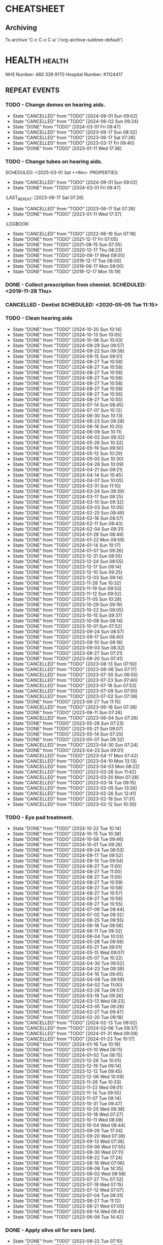 #+SEQ_TODO: TODO(t) APPOINTMENT(a) BIRTHDAY(b) EVENT(e) PENDING(p) REMINDER(r) | DONE(d) CANCELLED(c)
#+TAGS: health dentist chemist home ropewalk birthday personal opticians on_line chore
#+STARTUP: overview

* CHEATSHEET
** Archiving
To archive 'C-c C-x C-a' ('org-archive-subtree-default')


* HEALTH                                                        :health: 
:DETAILS: 
  NHS Number: 460 339 9170 
  Hospital Number: K1124417 
:END: 
** REPEAT EVENTS 
*** TODO - Change domes on hearing aids. 
SCHEDULED: <2024-12-01 Sun ++3m>
:PROPERTIES: 
:LAST_REPEAT: [2024-09-01 Sun 09:02]
:END: 
- State "CANCELLED"  from "TODO"       [2024-09-01 Sun 09:02]
- State "CANCELLED"  from "TODO"       [2024-06-02 Sun 09:24]
- State "DONE"       from "TODO"       [2024-03-01 Fri 09:47]
- State "CANCELLED"  from "TODO"       [2023-09-17 Sun 08:32]
- State "CANCELLED"  from "TODO"       [2023-06-17 Sat 07:26] 
- State "CANCELLED"  from "TODO"       [2023-03-17 Fri 08:40] 
- State "DONE"       from "TODO"       [2023-01-11 Wed 17:36] 
:LOGBOOK: 
- State "CANCELLED"  from "TODO"       [2022-06-19 Sun 07:17] 
- State "DONE"       from "TODO"       [2022-03-17 Thu 07:42] 
- State "DONE"       from "TODO"       [2021-12-17 Fri 07:05] 
- State "DONE"       from "TODO"       [2021-09-18 Sat 06:53] 
- State "DONE"       from "TODO"       [2021-08-15 Sun 07:35] 
- State "DONE"       from "TODO"       [2021-03-17 Wed 08:20] 
- State "DONE"       from "TODO"       [2020-12-17 Thu 08:23] 
- State "DONE"       from "TODO"       [2020-09-17 Thu 12:53] 
- State "DONE"       from "TODO"       [2020-06-17 Wed 09:00] 
- State "DONE"       from "TODO"       [2020-03-17 Tue 08:53] 
- State "DONE"       from "TODO"       [2019-12-17 Tue 08:00] 
- State "DONE"       from "TODO"       [2019-09-18 Wed 09:54] 
- State "DONE"       from "TODO"       [2019-06-17 Mon 09:00] 
- State "DONE"       from "TODO"       [2019-03-17 Sun 08:07] 
- State "DONE"       from "TODO"       [2018-12-17 Mon 15:18] 
:END: 
*** TODO - Change tubes on hearing aids. 
SCHEDULED: <2025-03-01 Sat ++6m> :PROPERTIES:
:PROPERTIES:
:LAST_REPEAT: [2024-09-01 Sun 09:02]
:END:
- State "CANCELLED"  from "TODO"       [2024-09-01 Sun 09:02]
- State "DONE"       from "TODO"       [2024-03-01 Fri 09:47]
:LAST_REPEAT: [2023-06-17 Sat 07:26] 
:END: 
- State "CANCELLED"  from "TODO"       [2023-06-17 Sat 07:26] 
- State "DONE"       from "TODO"       [2023-01-11 Wed 17:37] 
:LOGBOOK: 
- State "CANCELLED"  from "TODO"       [2022-06-19 Sun 07:18] 
- State "DONE"       from "TODO"       [2021-12-17 Fri 07:05] 
- State "DONE"       from "TODO"       [2021-08-15 Sun 07:35] 
- State "DONE"       from "TODO"       [2020-12-17 Thu 08:23] 
- State "DONE"       from "TODO"       [2020-06-17 Wed 09:00] 
- State "DONE"       from "TODO"       [2019-12-17 Tue 08:00] 
- State "DONE"       from "TODO"       [2019-06-17 Mon 09:00] 
- State "DONE"       from "TODO"       [2018-12-17 Mon 15:19] 
:END: 
*** DONE - Collect prescription from chemist. SCHEDULED: <2019-11-28 Thu> 
*** CANCELLED - Dentist SCHEDULED: <2020-05-05 Tue 11:15> 
*** TODO - Clean hearing aids 
SCHEDULED: <2024-10-27 Sun +1w>
:PROPERTIES: 
:LAST_REPEAT: [2024-10-20 Sun 10:14]
:END: 
- State "DONE"       from "TODO"       [2024-10-20 Sun 10:14]
- State "DONE"       from "TODO"       [2024-10-13 Sun 10:05]
- State "DONE"       from "TODO"       [2024-10-06 Sun 10:03]
- State "DONE"       from "TODO"       [2024-09-29 Sun 09:57]
- State "DONE"       from "TODO"       [2024-09-22 Sun 09:38]
- State "DONE"       from "TODO"       [2024-09-15 Sun 09:51]
- State "DONE"       from "TODO"       [2024-08-27 Tue 10:58]
- State "DONE"       from "TODO"       [2024-08-27 Tue 10:58]
- State "DONE"       from "TODO"       [2024-08-27 Tue 10:58]
- State "DONE"       from "TODO"       [2024-08-27 Tue 10:58]
- State "DONE"       from "TODO"       [2024-08-27 Tue 10:58]
- State "DONE"       from "TODO"       [2024-08-27 Tue 10:58]
- State "DONE"       from "TODO"       [2024-08-27 Tue 10:56]
- State "DONE"       from "TODO"       [2024-08-27 Tue 10:55]
- State "DONE"       from "TODO"       [2024-07-14 Sun 08:45]
- State "DONE"       from "TODO"       [2024-07-07 Sun 10:12]
- State "DONE"       from "TODO"       [2024-06-30 Sun 10:13]
- State "DONE"       from "TODO"       [2024-06-23 Sun 09:28]
- State "DONE"       from "TODO"       [2024-06-16 Sun 10:20]
- State "DONE"       from "TODO"       [2024-06-09 Sun 10:11]
- State "DONE"       from "TODO"       [2024-06-02 Sun 09:32]
- State "DONE"       from "TODO"       [2024-05-26 Sun 10:32]
- State "DONE"       from "TODO"       [2024-05-19 Sun 09:50]
- State "DONE"       from "TODO"       [2024-05-12 Sun 10:29]
- State "DONE"       from "TODO"       [2024-05-05 Sun 10:30]
- State "DONE"       from "TODO"       [2024-04-28 Sun 10:09]
- State "DONE"       from "TODO"       [2024-04-21 Sun 09:21]
- State "DONE"       from "TODO"       [2024-04-14 Sun 10:45]
- State "DONE"       from "TODO"       [2024-04-07 Sun 10:05]
- State "DONE"       from "TODO"       [2024-03-31 Sun 11:10]
- State "DONE"       from "TODO"       [2024-03-24 Sun 09:39]
- State "DONE"       from "TODO"       [2024-03-17 Sun 09:25]
- State "DONE"       from "TODO"       [2024-03-10 Sun 09:32]
- State "DONE"       from "TODO"       [2024-03-03 Sun 10:05]
- State "DONE"       from "TODO"       [2024-02-25 Sun 09:49]
- State "DONE"       from "TODO"       [2024-02-18 Sun 08:57]
- State "DONE"       from "TODO"       [2024-02-11 Sun 09:43]
- State "DONE"       from "TODO"       [2024-02-04 Sun 09:31]
- State "DONE"       from "TODO"       [2024-01-28 Sun 08:49]
- State "DONE"       from "TODO"       [2024-01-22 Mon 09:59]
- State "DONE"       from "TODO"       [2024-01-14 Sun 10:17]
- State "DONE"       from "TODO"       [2024-01-07 Sun 09:26]
- State "DONE"       from "TODO"       [2023-12-31 Sun 08:55]
- State "DONE"       from "TODO"       [2023-12-24 Sun 08:55]
- State "DONE"       from "TODO"       [2023-12-17 Sun 09:14]
- State "DONE"       from "TODO"       [2023-12-10 Sun 09:25]
- State "DONE"       from "TODO"       [2023-12-03 Sun 09:14]
- State "DONE"       from "TODO"       [2023-11-28 Tue 10:32]
- State "DONE"       from "TODO"       [2023-11-19 Sun 09:53]
- State "DONE"       from "TODO"       [2023-11-12 Sun 09:52]
- State "DONE"       from "TODO"       [2023-11-05 Sun 10:28]
- State "DONE"       from "TODO"       [2023-10-29 Sun 09:19]
- State "DONE"       from "TODO"       [2023-10-22 Sun 09:05]
- State "DONE"       from "TODO"       [2023-10-15 Sun 09:37]
- State "DONE"       from "TODO"       [2023-10-08 Sun 08:14]
- State "DONE"       from "TODO"       [2023-10-01 Sun 07:52]
- State "DONE"       from "TODO"       [2023-09-24 Sun 08:57]
- State "DONE"       from "TODO"       [2023-09-17 Sun 08:40]
- State "DONE"       from "TODO"       [2023-09-10 Sun 08:16]
- State "DONE"       from "TODO"       [2023-09-03 Sun 08:32]
- State "DONE"       from "TODO"       [2023-08-27 Sun 07:21]
- State "DONE"       from "TODO"       [2023-08-20 Sun 07:41]
- State "CANCELLED"  from "TODO"       [2023-08-13 Sun 07:50]
- State "CANCELLED"  from "TODO"       [2023-08-06 Sun 07:17]
- State "CANCELLED"  from "TODO"       [2023-07-30 Sun 06:55]
- State "CANCELLED"  from "TODO"       [2023-07-23 Sun 07:40]
- State "CANCELLED"  from "TODO"       [2023-07-16 Sun 07:53]
- State "CANCELLED"  from "TODO"       [2023-07-09 Sun 07:05]
- State "CANCELLED"  from "TODO"       [2023-07-02 Sun 07:39]
- State "DONE"       from "TODO"       [2023-06-27 Tue 11:15]
- State "CANCELLED"  from "TODO"       [2023-06-18 Sun 07:38] 
- State "DONE"       from "TODO"       [2023-06-11 Sun 07:26] 
- State "CANCELLED"  from "TODO"       [2023-06-04 Sun 07:26] 
- State "DONE"       from "TODO"       [2023-05-28 Sun 07:23] 
- State "DONE"       from "TODO"       [2023-05-21 Sun 09:07] 
- State "DONE"       from "TODO"       [2023-05-14 Sun 07:20] 
- State "DONE"       from "TODO"       [2023-05-07 Sun 09:32] 
- State "CANCELLED"  from "TODO"       [2023-04-30 Sun 07:24] 
- State "DONE"       from "TODO"       [2023-04-23 Sun 09:01] 
- State "CANCELLED"  from "TODO"       [2023-04-17 Mon 07:42] 
- State "CANCELLED"  from "TODO"       [2023-04-10 Mon 13:13] 
- State "CANCELLED"  from "TODO"       [2023-04-03 Mon 08:22] 
- State "CANCELLED"  from "TODO"       [2023-03-26 Sun 11:42] 
- State "CANCELLED"  from "TODO"       [2023-03-20 Mon 07:28] 
- State "CANCELLED"  from "TODO"       [2023-03-14 Tue 09:15] 
- State "CANCELLED"  from "TODO"       [2023-03-05 Sun 13:26] 
- State "CANCELLED"  from "TODO"       [2023-02-26 Sun 12:41] 
- State "CANCELLED"  from "TODO"       [2023-02-19 Sun 17:31] 
- State "CANCELLED"  from "TODO"       [2023-02-12 Sun 10:30] 
*** TODO - Eye pad treatment. 
SCHEDULED: <2024-10-29 Tue +1w>
:PROPERTIES: 
:LAST_REPEAT: [2024-10-22 Tue 10:14]
:END: 
- State "DONE"       from "TODO"       [2024-10-22 Tue 10:14]
- State "DONE"       from "TODO"       [2024-10-15 Tue 10:38]
- State "DONE"       from "TODO"       [2024-10-08 Tue 09:46]
- State "DONE"       from "TODO"       [2024-10-01 Tue 09:26]
- State "DONE"       from "TODO"       [2024-09-24 Tue 06:53]
- State "DONE"       from "TODO"       [2024-09-17 Tue 09:52]
- State "DONE"       from "TODO"       [2024-09-10 Tue 09:54]
- State "DONE"       from "TODO"       [2024-08-27 Tue 11:00]
- State "DONE"       from "TODO"       [2024-08-27 Tue 11:00]
- State "DONE"       from "TODO"       [2024-08-27 Tue 11:00]
- State "DONE"       from "TODO"       [2024-08-27 Tue 10:59]
- State "DONE"       from "TODO"       [2024-08-27 Tue 10:58]
- State "DONE"       from "TODO"       [2024-08-27 Tue 10:57]
- State "DONE"       from "TODO"       [2024-08-27 Tue 10:56]
- State "DONE"       from "TODO"       [2024-08-27 Tue 10:55]
- State "DONE"       from "TODO"       [2024-07-09 Tue 09:44]
- State "DONE"       from "TODO"       [2024-07-02 Tue 09:32]
- State "DONE"       from "TODO"       [2024-06-25 Tue 09:55]
- State "DONE"       from "TODO"       [2024-06-18 Tue 09:56]
- State "DONE"       from "TODO"       [2024-06-11 Tue 09:32]
- State "DONE"       from "TODO"       [2024-06-04 Tue 10:03]
- State "DONE"       from "TODO"       [2024-05-28 Tue 09:59]
- State "DONE"       from "TODO"       [2024-05-21 Tue 09:01]
- State "DONE"       from "TODO"       [2024-05-15 Wed 09:07]
- State "DONE"       from "TODO"       [2024-05-07 Tue 10:22]
- State "DONE"       from "TODO"       [2024-04-30 Tue 09:52]
- State "DONE"       from "TODO"       [2024-04-23 Tue 09:39]
- State "DONE"       from "TODO"       [2024-04-16 Tue 09:45]
- State "DONE"       from "TODO"       [2024-04-09 Tue 09:59]
- State "DONE"       from "TODO"       [2024-04-02 Tue 11:00]
- State "DONE"       from "TODO"       [2024-03-26 Tue 09:57]
- State "DONE"       from "TODO"       [2024-03-19 Tue 09:26]
- State "DONE"       from "TODO"       [2024-03-13 Wed 09:23]
- State "DONE"       from "TODO"       [2024-03-05 Tue 09:26]
- State "DONE"       from "TODO"       [2024-02-27 Tue 09:47]
- State "DONE"       from "TODO"       [2024-02-20 Tue 09:18]
- State "CANCELLED"  from "TODO"       [2024-02-13 Tue 09:02]
- State "CANCELLED"  from "TODO"       [2024-02-06 Tue 09:37]
- State "CANCELLED"  from "TODO"       [2024-01-31 Wed 09:09]
- State "CANCELLED"  from "TODO"       [2024-01-23 Tue 10:17]
- State "DONE"       from "TODO"       [2024-01-16 Tue 10:19]
- State "DONE"       from "TODO"       [2024-01-10 Wed 09:11]
- State "DONE"       from "TODO"       [2024-01-02 Tue 08:15]
- State "DONE"       from "TODO"       [2023-12-26 Tue 10:01]
- State "DONE"       from "TODO"       [2023-12-19 Tue 09:14]
- State "DONE"       from "TODO"       [2023-12-12 Tue 09:45]
- State "DONE"       from "TODO"       [2023-12-06 Wed 10:09]
- State "DONE"       from "TODO"       [2023-11-28 Tue 10:33]
- State "DONE"       from "TODO"       [2023-11-22 Wed 09:01]
- State "DONE"       from "TODO"       [2023-11-14 Tue 09:55]
- State "DONE"       from "TODO"       [2023-11-07 Tue 09:14]
- State "DONE"       from "TODO"       [2023-10-31 Tue 09:47]
- State "DONE"       from "TODO"       [2023-10-25 Wed 08:38]
- State "DONE"       from "TODO"       [2023-10-18 Wed 07:27]
- State "DONE"       from "TODO"       [2023-10-11 Wed 08:08]
- State "DONE"       from "TODO"       [2023-10-04 Wed 08:44]
- State "DONE"       from "TODO"       [2023-09-26 Tue 17:34]
- State "DONE"       from "TODO"       [2023-09-20 Wed 07:39]
- State "DONE"       from "TODO"       [2023-09-13 Wed 07:38]
- State "DONE"       from "TODO"       [2023-09-06 Wed 07:55]
- State "DONE"       from "TODO"       [2023-08-30 Wed 07:11]
- State "DONE"       from "TODO"       [2023-08-22 Tue 17:24]
- State "DONE"       from "TODO"       [2023-08-16 Wed 07:06]
- State "DONE"       from "TODO"       [2023-08-08 Tue 14:35]
- State "DONE"       from "TODO"       [2023-08-02 Wed 06:58]
- State "DONE"       from "TODO"       [2023-07-27 Thu 07:32]
- State "DONE"       from "TODO"       [2023-07-19 Wed 07:15]
- State "DONE"       from "TODO"       [2023-07-12 Wed 07:07]
- State "DONE"       from "TODO"       [2023-07-04 Tue 09:31]
- State "DONE"       from "TODO"       [2023-06-27 Tue 11:12]
- State "DONE"       from "TODO"       [2023-06-21 Wed 07:05] 
- State "DONE"       from "TODO"       [2023-06-14 Wed 09:41] 
- State "DONE"       from "TODO"       [2023-06-06 Tue 14:42] 
*** DONE - Apply olive oil for ears (am).
SCHEDULED: <2023-08-22 Tue>
:PROPERTIES:
:LAST_REPEAT: [2023-08-22 Tue 07:10]
:END:
- State "DONE"       from "TODO"       [2023-08-22 Tue 07:10]
- State "DONE"       from "TODO"       [2023-08-21 Mon 07:27]
- State "DONE"       from "TODO"       [2023-08-20 Sun 07:26]
- State "DONE"       from "TODO"       [2023-08-19 Sat 07:12]
- State "DONE"       from "TODO"       [2023-08-18 Fri 07:32]
- State "DONE"       from "TODO"       [2023-08-17 Thu 07:40]
- State "DONE"       from "TODO"       [2023-08-16 Wed 07:06]
- State "DONE"       from "TODO"       [2023-08-15 Tue 07:45]
- State "DONE"       from "TODO"       [2023-08-13 Sun 14:01]
- State "DONE"       from "TODO"       [2023-08-12 Sat 09:22]
- State "DONE"       from "TODO"       [2023-08-12 Sat 07:41]
- State "DONE"       from "TODO"       [2023-08-11 Fri 07:19]
- State "DONE"       from "TODO"       [2023-08-09 Wed 09:10]
*** DONE - Apply olive oil for ears {pm).
SCHEDULED: <2023-08-22 Tue>
:PROPERTIES:
:LAST_REPEAT: [2023-08-22 Tue 07:10]
:END:
- State "DONE"       from "TODO"       [2023-08-22 Tue 07:10]
- State "DONE"       from "TODO"       [2023-08-21 Mon 07:27]
- State "DONE"       from "TODO"       [2023-08-20 Sun 07:26]
- State "DONE"       from "TODO"       [2023-08-19 Sat 07:12]
- State "DONE"       from "TODO"       [2023-08-18 Fri 07:32]
- State "DONE"       from "TODO"       [2023-08-17 Thu 07:40]
- State "DONE"       from "TODO"       [2023-08-16 Wed 07:06]
- State "DONE"       from "TODO"       [2023-08-15 Tue 07:45]
- State "DONE"       from "TODO"       [2023-08-14 Mon 08:00]
- State "DONE"       from "TODO"       [2023-08-13 Sun 07:50]
- State "DONE"       from "TODO"       [2023-08-12 Sat 07:42]
- State "DONE"       from "TODO"       [2023-08-11 Fri 07:19]
- State "DONE"       from "TODO"       [2023-08-10 Thu 08:06]
- State "DONE"       from "REMINDER"   [2023-08-09 Wed 06:55]
*** TODO - Olive oil in ears
SCHEDULED: <2024-11-01 Fri +1m>
:PROPERTIES:
:LAST_REPEAT: [2024-10-01 Tue 09:37]
:END:
- State "DONE"       from "TODO"       [2024-10-01 Tue 09:37]
- State "DONE"       from "TODO"       [2024-09-01 Sun 10:28]
- State "DONE"       from "TODO"       [2024-08-27 Tue 10:55]
- State "DONE"       from "TODO"       [2024-07-01 Mon 09:36]
- State "DONE"       from "TODO"       [2024-06-02 Sun 09:24]
- State "DONE"       from "TODO"       [2024-05-01 Wed 08:53]
- State "DONE"       from "TODO"       [2024-04-01 Mon 13:19]
- State "DONE"       from "TODO"       [2024-03-01 Fri 09:47]
- State "DONE"       from "TODO"       [2024-02-01 Thu 10:04]
- State "DONE"       from "TODO"       [2024-01-01 Mon 09:19]
- State "DONE"       from "TODO"       [2023-12-01 Fri 08:45]
- State "DONE"       from "TODO"       [2023-11-02 Thu 09:14]
*** TODO - Request HbA1c test Castle HealthCare.
SCHEDULED: <2025-03-01 Sat +1y>
** ONE-OFF EVENTS 
*** DONE - Macular Dept at Queens Medical Centre SCHEDULED: <2023-03-07 Tue 10:15> 
*** DONE - Macular Dept at Queen's Medical. SCHEDULED: <2023-06-01 Thu 09:00> 
*** DONE - Measure up for elasticated stockings. SCHEDULED: <2023-06-13 Tue 16:40>
*** DONE - Enquire at Specsavers about ear wax removal.
SCHEDULED: <2023-08-08 Tue>
*** DONE - Earwax removal at Specsavers
SCHEDULED: <2023-08-22 Tue 14:30>
*** DONE - Hearing test at Ropewalk.
SCHEDULED: <2023-09-01 Fri 09:30>
*** DONE - Visual fields test at Queens Med.
SCHEDULED: <2023-09-26 Tue 13:15>
*** DONE - Glaucoma clinic.
SCHEDULED: <2023-09-26 Tue 14:20>
*** DONE - Hearing test at Boots.
SCHEDULED: <2023-10-23 Mon 11:15>
*** DONE - Telephone appointment with clinical pharmacist (prescription review)
SCHEDULED: <2024-01-09 Tue 08:45-10:45>
*** DONE - Eye surgery (vitrectomy) at Queens Medical.
SCHEDULED: <2024-01-19 Fri 07:30>
To take place at Day Care Unit on floor D. Take lift from ENT (usual
place). On exiting lift turn right.
*** DONE - Eye examination at Queens Medical.
SCHEDULED: <2024-01-29 Mon 09:10>
*** DONE - Hba1c test at Castle Healthcare surgery.
SCHEDULED: <2024-02-29 Thu 11:40>
*** DONE - Hearing test at Ropewalk House.
SCHEDULED: <2024-03-06 Wed 15:45>
*** DONE - Eye examination at Queens Medical.
SCHEDULED: <2024-06-06 Thu 09:30>
*** CANCELLED - Vision Express.
Not able to make it due to stomach problems :-(
SCHEDULED: <2024-06-13 Thu 13:10>
*** DONE - Vision Express.
SCHEDULED: <2024-06-20 Thu 13:35>
*** DONE - Covid and flu vaccination at Green Cross pharmacy.
SCHEDULED: <2024-10-23 Wed 12:50>
* PERSONAL :PERSONAL                                            :personal:
** REPEAT EVENTS
*** TODO - Water spider plant (Mr. Johnstone :-))
SCHEDULED: <2024-11-04 Mon +2w>
:PROPERTIES:
:LAST_REPEAT: [2024-10-21 Mon 10:38]
:END:
- State "DONE"       from "TODO"       [2024-10-21 Mon 10:38]
- State "DONE"       from "TODO"       [2024-10-07 Mon 10:38]
- State "DONE"       from "TODO"       [2024-09-23 Mon 10:16]
- State "DONE"       from "TODO"       [2024-09-09 Mon 09:47]
- State "DONE"       from "TODO"       [2024-08-27 Tue 10:59]
- State "DONE"       from "TODO"       [2024-08-27 Tue 10:58]
- State "DONE"       from "TODO"       [2024-08-27 Tue 10:56]
- State "DONE"       from "TODO"       [2024-08-27 Tue 10:54]
- State "DONE"       from "TODO"       [2024-07-01 Mon 09:36]
- State "DONE"       from "TODO"       [2024-06-17 Mon 10:27]
- State "DONE"       from "TODO"       [2024-06-03 Mon 10:11]
- State "DONE"       from "TODO"       [2024-05-20 Mon 09:55]
- State "DONE"       from "TODO"       [2024-05-06 Mon 09:31]
- State "DONE"       from "TODO"       [2024-04-22 Mon 10:08]
- State "DONE"       from "TODO"       [2024-04-08 Mon 09:28]
- State "DONE"       from "TODO"       [2024-03-25 Mon 09:37]
- State "DONE"       from "TODO"       [2024-03-11 Mon 09:59]
- State "DONE"       from "TODO"       [2024-02-26 Mon 09:23]
- State "DONE"       from "TODO"       [2024-02-12 Mon 09:47]
- State "DONE"       from "TODO"       [2024-01-29 Mon 07:05]
- State "DONE"       from "TODO"       [2024-01-15 Mon 10:00]
- State "DONE"       from "TODO"       [2024-01-01 Mon 09:06]
- State "DONE"       from "TODO"       [2023-12-18 Mon 09:57]
- State "CANCELLED"  from "TODO"       [2023-12-11 Mon 08:41]
- State "DONE"       from "TODO"       [2023-12-04 Mon 09:14]
- State "CANCELLED"  from "TODO"       [2023-11-28 Tue 10:32]
- State "DONE"       from "TODO"       [2023-11-20 Mon 09:33]
- State "CANCELLED"  from "TODO"       [2023-11-13 Mon 09:23]
- State "DONE"       from "TODO"       [2023-11-06 Mon 08:49]
- State "CANCELLED"  from "TODO"       [2023-10-30 Mon 09:12]
- State "DONE"       from "TODO"       [2023-10-23 Mon 07:34]
- State "CANCELLED"  from "TODO"       [2023-10-16 Mon 09:07]
- State "DONE"       from "TODO"       [2023-10-09 Mon 07:21]
- State "CANCELLED"  from "TODO"       [2023-10-02 Mon 08:50]
- State "DONE"       from "TODO"       [2023-09-25 Mon 07:32]
- State "CANCELLED"  from "TODO"       [2023-09-18 Mon 08:42]
- State "DONE"       from "TODO"       [2023-09-11 Mon 07:49]
- State "CANCELLED"  from "TODO"       [2023-09-04 Mon 07:44]
- State "DONE"       from "TODO"       [2023-08-28 Mon 08:27]
- State "CANCELLED"  from "TODO"       [2023-08-21 Mon 07:28]
- State "DONE"       from "TODO"       [2023-08-14 Mon 08:01]
- State "CANCELLED"  from "TODO"       [2023-08-07 Mon 08:30]
- State "DONE"       from "TODO"       [2023-07-31 Mon 07:22]
- State "DONE"       from "TODO"       [2023-07-17 Mon 07:17]
- State "DONE"       from "TODO"       [2023-07-17 Mon 07:17]
- State "DONE"       from "TODO"       [2023-07-10 Mon 07:43]
- State "DONE"       from "TODO"       [2023-07-03 Mon 07:45]
- State "DONE"       from "TODO"       [2023-06-19 Mon 07:29]
- State "CANCELLED"  from "TODO"       [2023-06-12 Mon 07:31]
- State "DONE"       from "TODO"       [2023-06-05 Mon 06:41]
- State "DONE"       from "TODO"       [2023-05-29 Mon 07:21]
- State "DONE"       from "TODO"       [2023-05-22 Mon 08:15]
- State "CANCELLED"  from "TODO"       [2023-05-15 Mon 12:17]
- State "DONE"       from "TODO"       [2023-05-08 Mon 08:11]
- State "DONE"       from "TODO"       [2023-05-01 Mon 07:38]
- State "DONE"       from "TODO"       [2023-04-24 Mon 07:40]
- State "CANCELLED"  from "TODO"       [2023-04-17 Mon 07:42]
- State "DONE"       from "TODO"       [2023-04-10 Mon 13:13]
- State "CANCELLED"  from "TODO"       [2023-04-03 Mon 08:22]
- State "CANCELLED"  from "TODO"       [2023-03-27 Mon 13:03]
- State "DONE"       from "TODO"       [2023-03-20 Mon 07:29]
- State "DONE"       from "TODO"       [2023-03-14 Tue 09:15]
- State "CANCELLED"  from "TODO"       [2023-03-06 Mon 11:12]
- State "DONE"       from "TODO"       [2023-02-28 Tue 10:23]
- State "DONE"       from "TODO"       [2023-02-20 Mon 09:57]
- State "DONE"       from "TODO"       [2023-02-13 Mon 10:49]
*** TODO - Recharge toothbrush
SCHEDULED: <2024-10-28 Mon +1w>
:PROPERTIES:
:LAST_REPEAT: [2024-10-21 Mon 10:38]
:END:
- State "DONE"       from "TODO"       [2024-10-21 Mon 10:38]
- State "DONE"       from "TODO"       [2024-10-14 Mon 10:08]
- State "DONE"       from "TODO"       [2024-10-07 Mon 10:38]
- State "DONE"       from "TODO"       [2024-09-30 Mon 09:24]
- State "DONE"       from "TODO"       [2024-09-23 Mon 10:16]
- State "DONE"       from "TODO"       [2024-09-16 Mon 10:04]
- State "DONE"       from "TODO"       [2024-09-09 Mon 09:47]
- State "DONE"       from "TODO"       [2024-09-02 Mon 07:34]
- State "DONE"       from "TODO"       [2024-08-27 Tue 11:00]
- State "DONE"       from "TODO"       [2024-08-27 Tue 11:00]
- State "DONE"       from "TODO"       [2024-08-27 Tue 10:59]
- State "DONE"       from "TODO"       [2024-08-27 Tue 10:58]
- State "DONE"       from "TODO"       [2024-08-27 Tue 10:57]
- State "DONE"       from "TODO"       [2024-08-27 Tue 10:56]
- State "DONE"       from "TODO"       [2024-08-27 Tue 10:54]
- State "DONE"       from "TODO"       [2024-07-08 Mon 10:10]
- State "DONE"       from "TODO"       [2024-07-01 Mon 09:36]
- State "DONE"       from "TODO"       [2024-06-24 Mon 10:17]
- State "DONE"       from "TODO"       [2024-06-17 Mon 10:27]
- State "DONE"       from "TODO"       [2024-06-10 Mon 09:35]
- State "DONE"       from "TODO"       [2024-06-03 Mon 10:11]
- State "DONE"       from "TODO"       [2024-05-27 Mon 09:40]
- State "DONE"       from "TODO"       [2024-05-20 Mon 09:55]
- State "DONE"       from "TODO"       [2024-05-13 Mon 09:24]
- State "DONE"       from "TODO"       [2024-05-06 Mon 09:31]
- State "DONE"       from "TODO"       [2024-04-29 Mon 10:00]
- State "DONE"       from "TODO"       [2024-04-22 Mon 10:08]
- State "DONE"       from "TODO"       [2024-04-15 Mon 09:59]
- State "DONE"       from "TODO"       [2024-04-08 Mon 09:29]
- State "DONE"       from "TODO"       [2024-04-01 Mon 13:15]
- State "DONE"       from "TODO"       [2024-03-25 Mon 09:37]
- State "DONE"       from "TODO"       [2024-03-18 Mon 09:32]
- State "DONE"       from "TODO"       [2024-03-11 Mon 09:59]
- State "DONE"       from "TODO"       [2024-03-04 Mon 09:20]
- State "DONE"       from "TODO"       [2024-02-26 Mon 09:23]
- State "DONE"       from "TODO"       [2024-02-19 Mon 09:32]
- State "DONE"       from "TODO"       [2024-02-12 Mon 09:47]
- State "DONE"       from "TODO"       [2024-02-05 Mon 09:13]
- State "DONE"       from "TODO"       [2024-01-29 Mon 07:05]
- State "DONE"       from "TODO"       [2024-01-22 Mon 09:59]
- State "DONE"       from "TODO"       [2024-01-15 Mon 10:00]
- State "DONE"       from "TODO"       [2024-01-08 Mon 09:57]
- State "DONE"       from "TODO"       [2024-01-01 Mon 09:06]
- State "DONE"       from "TODO"       [2023-12-25 Mon 09:57]
- State "DONE"       from "TODO"       [2023-12-18 Mon 09:57]
- State "DONE"       from "TODO"       [2023-12-11 Mon 08:42]
- State "DONE"       from "TODO"       [2023-12-04 Mon 09:14]
- State "DONE"       from "TODO"       [2023-11-28 Tue 10:32]
- State "DONE"       from "TODO"       [2023-11-20 Mon 09:33]
- State "DONE"       from "TODO"       [2023-11-13 Mon 09:23]
- State "DONE"       from "TODO"       [2023-11-06 Mon 08:49]
- State "DONE"       from "TODO"       [2023-10-30 Mon 09:12]
- State "DONE"       from "TODO"       [2023-10-23 Mon 07:34]
- State "DONE"       from "TODO"       [2023-10-16 Mon 09:08]
- State "DONE"       from "TODO"       [2023-10-09 Mon 07:21]
- State "DONE"       from "TODO"       [2023-10-02 Mon 08:50]
- State "DONE"       from "TODO"       [2023-09-25 Mon 07:33]
- State "DONE"       from "TODO"       [2023-09-18 Mon 08:42]
- State "DONE"       from "TODO"       [2023-09-11 Mon 07:47]
- State "DONE"       from "TODO"       [2023-09-04 Mon 07:44]
- State "DONE"       from "TODO"       [2023-08-28 Mon 08:27]
- State "DONE"       from "TODO"       [2023-08-21 Mon 07:28]
- State "DONE"       from "TODO"       [2023-08-14 Mon 08:01]
- State "DONE"       from "TODO"       [2023-08-07 Mon 08:30]
- State "DONE"       from "TODO"       [2023-07-31 Mon 07:22]
- State "DONE"       from "TODO"       [2023-07-24 Mon 07:32]
- State "DONE"       from "TODO"       [2023-07-17 Mon 07:17]
- State "DONE"       from "TODO"       [2023-07-10 Mon 07:43]
- State "DONE"       from "TODO"       [2023-07-03 Mon 07:45]
- State "DONE"       from "TODO"       [2023-06-27 Tue 11:12]
- State "DONE"       from "TODO"       [2023-06-12 Mon 07:31]
- State "DONE"       from "TODO"       [2023-06-12 Mon 07:31]
- State "DONE"       from "TODO"       [2023-06-05 Mon 06:41]
- State "DONE"       from "TODO"       [2023-05-29 Mon 07:21]
- State "DONE"       from "TODO"       [2023-05-22 Mon 08:15]
- State "DONE"       from "TODO"       [2023-05-15 Mon 12:17]
- State "DONE"       from "TODO"       [2023-05-08 Mon 08:11]
- State "DONE"       from "TODO"       [2023-05-01 Mon 07:38]
- State "DONE"       from "TODO"       [2023-04-24 Mon 07:40]
- State "DONE"       from "TODO"       [2023-04-17 Mon 07:42]
- State "DONE"       from "TODO"       [2023-04-10 Mon 13:14]
- State "DONE"       from "TODO"       [2023-04-03 Mon 08:22]
- State "DONE"       from "TODO"       [2023-03-27 Mon 13:04]
- State "DONE"       from "TODO"       [2023-03-20 Mon 07:29]
- State "DONE"       from "TODO"       [2023-03-14 Tue 09:15]
- State "DONE"       from "TODO"       [2023-03-06 Mon 11:12]
- State "DONE"       from "TODO"       [2023-02-28 Tue 10:24]
- State "DONE"       from "TODO"       [2023-02-20 Mon 09:57]
- State "DONE"       from "TODO"       [2023-02-13 Mon 10:49]
*** TODO - Grey bin collection tomorrow
SCHEDULED: <2024-10-27 Sun ++2w>
                                                                                          :PROPERTIES:
											  :LAST_REPEAT: [2024-10-13 Sun 10:05]
                                                                                                 :END:
											  - State "DONE"       from "TODO"       [2024-10-13 Sun 10:05]
											  - State "DONE"       from "TODO"       [2024-09-29 Sun 09:57]
											  - State "DONE"       from "TODO"       [2024-09-15 Sun 09:51]
											  - State "DONE"       from "TODO"       [2024-09-01 Sun 09:03]
											  - State "DONE"       from "TODO"       [2024-08-27 Tue 10:55]
                                                                                          - State "DONE"       from "TODO"       [2024-07-07 Sun 10:12]
                                                                                          - State "DONE"       from "TODO"       [2024-06-23 Sun 09:28]
                                                                                          - State "DONE"       from "TODO"       [2024-06-09 Sun 10:11]
                                                                                          - State "DONE"       from "TODO"       [2024-05-12 Sun 10:20]
                                                                                          - State "DONE"       from "TODO"       [2024-05-12 Sun 10:20]
                                                                                          - State "DONE"       from "TODO"       [2024-04-28 Sun 10:09]
                                                                                          - State "DONE"       from "TODO"       [2024-04-14 Sun 10:46]
                                                                                          - State "DONE"       from "TODO"       [2024-03-31 Sun 11:10]
                                                                                          - State "DONE"       from "TODO"       [2024-03-17 Sun 09:26]
                                                                                          - State "DONE"       from "TODO"       [2024-03-03 Sun 10:05]
                                                                                          - State "DONE"       from "TODO"       [2024-02-18 Sun 08:57]
                                                                                          - State "DONE"       from "TODO"       [2024-02-04 Sun 09:31]
                                                                                          - State "DONE"       from "TODO"       [2024-01-22 Mon 09:59]
                                                                                          - State "DONE"       from "TODO"       [2024-01-07 Sun 09:26]
                                                                                          - State "DONE"       from "REMINDER"   [2023-12-24 Sun 08:55]
                                                                                          - State "DONE"       from "TODO"       [2023-12-10 Sun 09:26]
                                                                                          - State "DONE"       from "TODO"       [2023-11-28 Tue 10:32]
                                                                                          - State "DONE"       from "TODO"       [2023-11-12 Sun 09:52]
                                                                                          - State "DONE"       from "TODO"       [2023-10-29 Sun 09:19]
                                                                                          - State "DONE"       from "REMINDER"   [2023-10-15 Sun 09:37]
                                                                                          - State "DONE"       from "REMINDER"   [2023-10-01 Sun 07:52]
                                                                                          - State "DONE"       from "TODO"       [2023-09-17 Sun 08:32]
                                                                                          - State "DONE"       from "TODO"       [2023-09-03 Sun 07:55]
                                                                                          - State "DONE"       from "TODO"       [2023-08-20 Sun 07:27]
                                                                                          - State "DONE"       from "TODO"       [2023-08-06 Sun 07:17]
                                                                                          - State "DONE"       from "TODO"       [2023-07-23 Sun 07:40]
                                                                                          - State "DONE"       from "TODO"       [2023-07-09 Sun 07:05]
                                                                                          - State "DONE"       from "TODO"       [2023-06-27 Tue 11:11]
    - State "DONE"       from "TODO"       [2023-06-11 Sun 07:26]
    - State "DONE"       from "TODO"       [2023-05-28 Sun 07:23]
    - State "DONE"       from "TODO"       [2023-05-14 Sun 07:20]
    - State "DONE"       from "TODO"       [2023-04-30 Sun 07:25]
    - State "DONE"       from "TODO"       [2023-04-17 Mon 07:42]
    - State "DONE"       from "TODO"       [2023-04-03 Mon 08:22]
    - State "DONE"       from "TODO"       [2023-03-20 Mon 07:29]
    - State "DONE"       from "TODO"       [2023-03-05 Sun 13:26]
    - State "DONE"       from "TODO"       [2023-02-19 Sun 17:31]
    - State "DONE"       from "TODO"       [2023-02-07 Tue 16:11]
    - State "DONE"       from "REMINDER"   [2023-01-22 Sun 12:22]
    - State "DONE"       from "TODO"       [2023-01-11 Wed 17:37]
                                                                                             :LOGBOOK:
    - State "DONE"       from "TODO"       [2022-09-04 Sun 08:25]
    - State "DONE"       from "TODO"       [2022-08-22 Mon 08:08]
    - State "DONE"       from "TODO"       [2022-08-11 Thu 12:03]
    - State "DONE"       from "TODO"       [2022-07-24 Sun 07:18]
    - State "DONE"       from "TODO"       [2022-07-11 Mon 07:14]
    - State "DONE"       from "TODO"       [2022-06-26 Sun 07:38]
    - State "DONE"       from "TODO"       [2022-06-12 Sun 06:28]
    - State "DONE"       from "TODO"       [2022-05-29 Sun 08:14]
    - State "DONE"       from "TODO"       [2022-05-15 Sun 07:40]
    - State "DONE"       from "TODO"       [2022-05-01 Sun 07:08]
    - State "DONE"       from "TODO"       [2022-04-17 Sun 07:20]
    - State "DONE"       from "TODO"       [2022-04-03 Sun 06:54]
    - State "DONE"       from "TODO"       [2022-03-20 Sun 07:10]
    - State "DONE"       from "TODO"       [2022-03-06 Sun 07:48]
    - State "DONE"       from "TODO"       [2022-02-20 Sun 07:05]
    - State "DONE"       from "TODO"       [2022-02-06 Sun 08:02]
                                                                                                 :END:

*** TODO - Blue bin collection day tomorrow.
SCHEDULED: <2024-11-03 Sun ++2w>a
                                                                                          :PROPERTIES:
											  :LAST_REPEAT: [2024-10-20 Sun 10:14]
                                                                                                 :END:
											  - State "DONE"       from "TODO"       [2024-10-20 Sun 10:14]
											  - State "DONE"       from "TODO"       [2024-10-06 Sun 10:03]
											  - State "DONE"       from "TODO"       [2024-09-22 Sun 09:38]
											  - State "DONE"       from "TODO"       [2024-09-08 Sun 09:15]
											  - State "DONE"       from "TODO"       [2024-08-27 Tue 10:55]
                                                                                          - State "DONE"       from "TODO"       [2024-07-14 Sun 08:45]
                                                                                          - State "DONE"       from "TODO"       [2024-06-30 Sun 10:13]
                                                                                          - State "DONE"       from "TODO"       [2024-06-16 Sun 10:20]
                                                                                          - State "DONE"       from "TODO"       [2024-06-02 Sun 09:32]
                                                                                          - State "DONE"       from "TODO"       [2024-05-19 Sun 09:51]
                                                                                          - State "DONE"       from "TODO"       [2024-05-05 Sun 10:30]
                                                                                          - State "DONE"       from "TODO"       [2024-04-21 Sun 09:21]
                                                                                          - State "DONE"       from "TODO"       [2024-04-07 Sun 10:05]
                                                                                          - State "DONE"       from "TODO"       [2024-03-24 Sun 09:39]
                                                                                          - State "DONE"       from "TODO"       [2024-03-10 Sun 09:32]
                                                                                          - State "DONE"       from "TODO"       [2024-02-25 Sun 09:49]
                                                                                          - State "DONE"       from "TODO"       [2024-02-11 Sun 09:43]
                                                                                          - State "DONE"       from "TODO"       [2024-01-28 Sun 08:49]
                                                                                          - State "DONE"       from "TODO"       [2024-01-14 Sun 10:17]
                                                                                          - State "DONE"       from "TODO"       [2023-12-31 Sun 08:55]
                                                                                          - State "DONE"       from "REMINDER"   [2023-12-17 Sun 09:14]
                                                                                          - State "DONE"       from "TODO"       [2023-12-03 Sun 09:14]
                                                                                          - State "DONE"       from "TODO"       [2023-11-19 Sun 09:44]
                                                                                          - State "DONE"       from "TODO"       [2023-11-05 Sun 10:19]
                                                                                          - State "DONE"       from "REMINDER"   [2023-10-22 Sun 09:05]
                                                                                          - State "DONE"       from "TODO"       [2023-10-08 Sun 08:15]
                                                                                          - State "DONE"       from "REMINDER"   [2023-09-24 Sun 08:40]
                                                                                          - State "DONE"       from "TODO"       [2023-09-10 Sun 08:16]
                                                                                          - State "DONE"       from "TODO"       [2023-08-27 Sun 07:10]
                                                                                          - State "DONE"       from "TODO"       [2023-08-13 Sun 07:50]
                                                                                          - State "DONE"       from "TODO"       [2023-07-30 Sun 06:55]
                                                                                          - State "DONE"       from "TODO"       [2023-07-16 Sun 07:53]
                                                                                          - State "CANCELLED"  from "TODO"       [2023-07-02 Sun 07:40]
    - State "DONE"       from "TODO"       [2023-06-18 Sun 07:38]
    - State "DONE"       from "TODO"       [2023-06-04 Sun 07:26]
    - State "DONE"       from "TODO"       [2023-05-21 Sun 09:07]
    - State "DONE"       from "TODO"       [2023-05-07 Sun 09:32]
    - State "DONE"       from "TODO"       [2023-04-23 Sun 09:01]
    - State "DONE"       from "TODO"       [2023-04-10 Mon 13:13]
    - State "DONE"       from "TODO"       [2023-03-26 Sun 11:42]
    - State "DONE"       from "TODO"       [2023-03-14 Tue 09:15]
    - State "DONE"       from "TODO"       [2023-02-26 Sun 12:41]
    - State "DONE"       from "TODO"       [2023-02-12 Sun 10:30]
    - State "DONE"       from "REMINDER"   [2023-01-29 Sun 10:10]
    - State "DONE"       from "TODO"       [2023-01-11 Wed 17:33]
    - State "DONE"       from "TODO"       [2023-01-11 Wed 17:32]
                                                                                             :LOGBOOK:
    - State "DONE"       from "TODO"       [2022-08-28 Sun 07:13]
    - State "DONE"       from "TODO"       [2022-08-14 Sun 07:25]
    - State "DONE"       from "TODO"       [2022-07-31 Sun 07:16]
    - State "DONE"       from "TODO"       [2022-07-18 Mon 07:43]
    - State "DONE"       from "TODO"       [2022-07-03 Sun 06:59]
    - State "DONE"       from "TODO"       [2022-06-19 Sun 07:18]
    - State "DONE"       from "TODO"       [2022-06-05 Sun 07:05]
    - State "DONE"       from "TODO"       [2022-05-25 Wed 13:53]
    - State "DONE"       from "TODO"       [2022-05-08 Sun 07:04]
    - State "DONE"       from "TODO"       [2022-04-24 Sun 06:59]
    - State "DONE"       from "TODO"       [2022-04-10 Sun 06:55]
    - State "DONE"       from "TODO"       [2022-03-27 Sun 08:01]
    - State "DONE"       from "TODO"       [2022-03-13 Sun 07:12]
    - State "DONE"       from "TODO"       [2022-02-27 Sun 08:20]
                                                                                                 :END:

*** TODO - Pat's birthday.a
    SCHEDULED: <2025-08-08 Fri ++1y>
                                                                                          :PROPERTIES:
											  :LAST_REPEAT: [2024-08-27 Tue 10:55]
                                                                                                 :END:
											  - State "DONE"       from "TODO"       [2024-08-27 Tue 10:55]
                                                                                          - State "DONE"       from "BIRTHDAY"   [2023-08-08 Tue 14:36]
                                                                                             :LOGBOOK:
    - State "DONE"       from "BIRTHDAY"   [2022-08-11 Thu 12:03]
    - State "DONE"       from "BIRTHDAY"   [2021-08-08 Sun 08:17]
    - State "DONE"       from "BIRTHDAY"   [2020-08-09 Sun 07:48]
                                                                                                 :END:
*** TODO - Maggie's birthday.
    SCHEDULED: <2025-10-18 Sat ++1y>
                                                                                          :PROPERTIES:
											  :LAST_REPEAT: [2024-10-18 Fri 09:51]
                                                                                                 :END:
											  - State "DONE"       from "BIRTHDAY"   [2024-10-18 Fri 09:51]
                                                                                          - State "DONE"       from "BIRTHDAY"   [2023-10-19 Thu 08:19]
    - State "DONE"       from "BIRTHDAY"   [2023-01-11 Wed 17:37]
                                                                                             :LOGBOOK:
    - State "DONE"       from "TODO"       [2021-10-18 Mon 07:09]
    - State "DONE"       from "BIRTHDAY"   [2020-10-18 Sun 07:45]
                                                                                                 :END:
*** TODO - My birthday :-)
    SCHEDULED: <2025-10-18 Sat ++1y>
                                                                                          :PROPERTIES:
											  :LAST_REPEAT: [2024-10-18 Fri 09:51]
                                                                                                 :END:
											  - State "DONE"       from "BIRTHDAY"   [2024-10-18 Fri 09:51]
                                                                                          - State "DONE"       from "BIRTHDAY"   [2023-10-19 Thu 08:19]
    - State "DONE"       from "BIRTHDAY"   [2023-01-11 Wed 17:37]
                                                                                             :LOGBOOK:
    - State "DONE"       from "TODO"       [2021-10-18 Mon 07:09]
    - State "DONE"       from "BIRTHDAY"   [2020-10-18 Sun 07:45]
                                                                                                 :END:
*** BIRTHDAY - Alun's birthday.
    SCHEDULED: <2025-08-21 Thu ++1y>
                                                                                          :PROPERTIES:
											  :LAST_REPEAT: [2024-08-27 Tue 10:56]
                                                                                                 :END:
											  - State "DONE"       from "TODO"       [2024-08-27 Tue 10:56]
                                                                                          - State "DONE"       from "BIRTHDAY"   [2023-08-22 Tue 07:10]
                                                                                             :LOGBOOK:
    - State "DONE"       from "BIRTHDAY"   [2022-08-22 Mon 08:08]
    - State "DONE"       from "REMINDER"   [2022-01-18 Tue 08:48]
*** TODO - OKEachDay.
SCHEDULED: <2024-10-26 Sat +1d>
:PROPERTIES:
:LAST_REPEAT: [2024-10-25 Fri 10:02]
:END:
- State "DONE"       from "TODO"       [2024-10-25 Fri 10:02]
- State "DONE"       from "TODO"       [2024-10-24 Thu 10:31]
- State "DONE"       from "TODO"       [2024-10-23 Wed 09:11]
- State "DONE"       from "TODO"       [2024-10-22 Tue 10:14]
- State "DONE"       from "TODO"       [2024-10-21 Mon 10:38]
- State "DONE"       from "TODO"       [2024-10-20 Sun 10:14]
- State "DONE"       from "TODO"       [2024-10-19 Sat 10:00]
- State "DONE"       from "TODO"       [2024-10-18 Fri 09:51]
- State "DONE"       from "TODO"       [2024-10-17 Thu 10:05]
- State "DONE"       from "TODO"       [2024-10-16 Wed 09:45]
- State "DONE"       from "TODO"       [2024-10-15 Tue 10:38]
- State "DONE"       from "TODO"       [2024-10-14 Mon 10:08]
- State "DONE"       from "TODO"       [2024-10-13 Sun 10:05]
- State "DONE"       from "TODO"       [2024-10-12 Sat 09:50]
- State "DONE"       from "TODO"       [2024-10-11 Fri 09:36]
- State "DONE"       from "TODO"       [2024-10-10 Thu 09:58]
- State "DONE"       from "TODO"       [2024-10-09 Wed 09:52]
- State "DONE"       from "TODO"       [2024-10-08 Tue 09:46]
- State "DONE"       from "TODO"       [2024-10-07 Mon 10:38]
- State "DONE"       from "TODO"       [2024-10-06 Sun 10:03]
- State "DONE"       from "TODO"       [2024-10-05 Sat 09:52]
- State "DONE"       from "TODO"       [2024-10-04 Fri 10:58]
- State "DONE"       from "TODO"       [2024-10-03 Thu 09:50]
- State "DONE"       from "TODO"       [2024-10-02 Wed 09:51]
- State "DONE"       from "TODO"       [2024-10-01 Tue 09:26]
- State "DONE"       from "TODO"       [2024-09-30 Mon 09:24]
- State "DONE"       from "TODO"       [2024-09-29 Sun 09:57]
- State "DONE"       from "TODO"       [2024-09-28 Sat 09:33]
- State "DONE"       from "TODO"       [2024-09-27 Fri 09:49]
- State "DONE"       from "TODO"       [2024-09-26 Thu 09:56]
- State "DONE"       from "TODO"       [2024-09-25 Wed 09:39]
- State "DONE"       from "TODO"       [2024-09-24 Tue 06:36]
- State "DONE"       from "TODO"       [2024-09-23 Mon 10:16]
- State "DONE"       from "TODO"       [2024-09-22 Sun 09:29]
- State "DONE"       from "TODO"       [2024-09-21 Sat 09:51]
- State "DONE"       from "TODO"       [2024-09-20 Fri 09:31]
- State "DONE"       from "TODO"       [2024-09-19 Thu 09:39]
- State "DONE"       from "TODO"       [2024-09-18 Wed 09:54]
- State "DONE"       from "TODO"       [2024-09-17 Tue 09:52]
- State "DONE"       from "TODO"       [2024-09-16 Mon 10:04]
- State "DONE"       from "TODO"       [2024-09-15 Sun 09:51]
- State "DONE"       from "TODO"       [2024-09-14 Sat 10:15]
- State "DONE"       from "TODO"       [2024-09-13 Fri 10:01]
- State "DONE"       from "TODO"       [2024-09-12 Thu 10:04]
- State "DONE"       from "TODO"       [2024-09-11 Wed 08:59]
- State "DONE"       from "TODO"       [2024-09-10 Tue 08:38]
- State "DONE"       from "TODO"       [2024-09-09 Mon 09:47]
- State "DONE"       from "TODO"       [2024-09-08 Sun 09:15]
- State "DONE"       from "TODO"       [2024-09-07 Sat 09:36]
- State "DONE"       from "TODO"       [2024-09-06 Fri 09:08]
- State "DONE"       from "TODO"       [2024-09-05 Thu 10:25]
- State "DONE"       from "TODO"       [2024-09-04 Wed 09:17]
- State "DONE"       from "TODO"       [2024-09-03 Tue 09:03]
- State "DONE"       from "TODO"       [2024-09-02 Mon 07:34]
- State "DONE"       from "TODO"       [2024-09-01 Sun 09:12]
- State "DONE"       from "TODO"       [2024-09-01 Sun 09:01]
- State "DONE"       from "TODO"       [2024-08-30 Fri 09:17]
- State "DONE"       from "TODO"       [2024-08-29 Thu 09:47]
- State "DONE"       from "TODO"       [2024-08-28 Wed 09:23]
- State "DONE"       from "TODO"       [2024-08-27 Tue 11:01]
- State "DONE"       from "TODO"       [2024-08-27 Tue 11:01]
- State "DONE"       from "TODO"       [2024-08-27 Tue 11:01]
- State "DONE"       from "TODO"       [2024-08-27 Tue 11:01]
- State "DONE"       from "TODO"       [2024-08-27 Tue 11:01]
- State "DONE"       from "TODO"       [2024-08-27 Tue 11:01]
- State "DONE"       from "TODO"       [2024-08-27 Tue 11:01]
- State "DONE"       from "TODO"       [2024-08-27 Tue 11:01]
- State "DONE"       from "TODO"       [2024-08-27 Tue 11:01]
- State "DONE"       from "TODO"       [2024-08-27 Tue 11:01]
- State "DONE"       from "TODO"       [2024-08-27 Tue 11:01]
- State "DONE"       from "TODO"       [2024-08-27 Tue 11:01]
- State "DONE"       from "TODO"       [2024-08-27 Tue 11:00]
- State "DONE"       from "TODO"       [2024-08-27 Tue 11:00]
- State "DONE"       from "TODO"       [2024-08-27 Tue 11:00]
- State "DONE"       from "TODO"       [2024-08-27 Tue 11:00]
- State "DONE"       from "TODO"       [2024-08-27 Tue 11:00]
- State "DONE"       from "TODO"       [2024-08-27 Tue 11:00]
- State "DONE"       from "TODO"       [2024-08-27 Tue 11:00]
- State "DONE"       from "TODO"       [2024-08-27 Tue 10:59]
- State "DONE"       from "TODO"       [2024-08-27 Tue 10:58]
- State "DONE"       from "TODO"       [2024-08-27 Tue 10:58]
- State "DONE"       from "TODO"       [2024-08-27 Tue 10:58]
- State "DONE"       from "TODO"       [2024-08-27 Tue 10:58]
- State "DONE"       from "TODO"       [2024-08-27 Tue 10:56]
- State "DONE"       from "TODO"       [2024-08-27 Tue 10:55]
- State "DONE"       from "TODO"       [2024-07-14 Sun 08:45]
- State "DONE"       from "TODO"       [2024-07-13 Sat 09:17]
- State "DONE"       from "TODO"       [2024-07-12 Fri 10:52]
- State "DONE"       from "TODO"       [2024-07-11 Thu 09:48]
- State "DONE"       from "TODO"       [2024-07-10 Wed 08:45]
- State "DONE"       from "TODO"       [2024-07-09 Tue 09:44]
- State "DONE"       from "TODO"       [2024-07-08 Mon 10:10]
- State "DONE"       from "TODO"       [2024-07-07 Sun 10:12]
- State "DONE"       from "TODO"       [2024-07-06 Sat 09:51]
- State "DONE"       from "TODO"       [2024-07-05 Fri 09:13]
- State "DONE"       from "TODO"       [2024-07-04 Thu 09:30]
- State "DONE"       from "TODO"       [2024-07-03 Wed 09:50]
- State "DONE"       from "TODO"       [2024-07-02 Tue 09:33]
- State "DONE"       from "TODO"       [2024-07-01 Mon 09:36]
- State "DONE"       from "TODO"       [2024-06-30 Sun 10:13]
- State "DONE"       from "TODO"       [2024-06-29 Sat 09:36]
- State "DONE"       from "TODO"       [2024-06-28 Fri 10:14]
- State "DONE"       from "TODO"       [2024-06-27 Thu 10:00]
- State "DONE"       from "TODO"       [2024-06-26 Wed 09:41]
- State "DONE"       from "TODO"       [2024-06-25 Tue 09:55]
- State "DONE"       from "TODO"       [2024-06-24 Mon 10:17]
- State "DONE"       from "TODO"       [2024-06-23 Sun 09:28]
- State "DONE"       from "TODO"       [2024-06-22 Sat 10:11]
- State "DONE"       from "TODO"       [2024-06-21 Fri 09:58]
- State "DONE"       from "TODO"       [2024-06-20 Thu 09:54]
- State "DONE"       from "TODO"       [2024-06-19 Wed 09:37]
- State "DONE"       from "TODO"       [2024-06-18 Tue 09:56]
- State "DONE"       from "TODO"       [2024-06-17 Mon 10:28]
- State "DONE"       from "TODO"       [2024-06-16 Sun 10:20]
- State "DONE"       from "TODO"       [2024-06-15 Sat 10:11]
- State "DONE"       from "TODO"       [2024-06-14 Fri 09:32]
- State "DONE"       from "TODO"       [2024-06-13 Thu 09:26]
- State "DONE"       from "TODO"       [2024-06-12 Wed 09:39]
- State "DONE"       from "TODO"       [2024-06-11 Tue 09:32]
- State "DONE"       from "TODO"       [2024-06-10 Mon 09:35]
- State "DONE"       from "TODO"       [2024-06-09 Sun 10:11]
- State "DONE"       from "TODO"       [2024-06-08 Sat 09:32]
- State "DONE"       from "TODO"       [2024-06-07 Fri 09:45]
- State "DONE"       from "TODO"       [2024-06-06 Thu 06:41]
- State "DONE"       from "TODO"       [2024-06-05 Wed 10:06]
- State "DONE"       from "TODO"       [2024-06-04 Tue 10:03]
- State "DONE"       from "TODO"       [2024-06-03 Mon 10:11]
- State "DONE"       from "TODO"       [2024-06-02 Sun 09:32]
- State "DONE"       from "TODO"       [2024-06-02 Sun 09:24]
- State "DONE"       from "TODO"       [2024-05-31 Fri 09:07]
- State "DONE"       from "TODO"       [2024-05-30 Thu 10:15]
- State "DONE"       from "TODO"       [2024-05-29 Wed 10:04]
- State "DONE"       from "TODO"       [2024-05-28 Tue 09:59]
- State "DONE"       from "TODO"       [2024-05-27 Mon 09:40]
- State "DONE"       from "TODO"       [2024-05-26 Sun 10:32]
- State "DONE"       from "TODO"       [2024-05-25 Sat 09:08]
- State "DONE"       from "TODO"       [2024-05-24 Fri 09:15]
- State "DONE"       from "TODO"       [2024-05-23 Thu 09:24]
- State "DONE"       from "TODO"       [2024-05-22 Wed 10:01]
- State "DONE"       from "TODO"       [2024-05-21 Tue 09:01]
- State "DONE"       from "TODO"       [2024-05-20 Mon 09:55]
- State "DONE"       from "TODO"       [2024-05-19 Sun 09:51]
- State "DONE"       from "TODO"       [2024-05-18 Sat 09:24]
- State "DONE"       from "TODO"       [2024-05-17 Fri 09:57]
- State "DONE"       from "TODO"       [2024-05-16 Thu 09:14]
- State "DONE"       from "TODO"       [2024-05-15 Wed 09:07]
- State "DONE"       from "TODO"       [2024-05-14 Tue 07:51]
- State "DONE"       from "TODO"       [2024-05-13 Mon 09:24]
- State "DONE"       from "TODO"       [2024-05-12 Sun 10:20]
- State "DONE"       from "TODO"       [2024-05-11 Sat 10:51]
- State "DONE"       from "TODO"       [2024-05-10 Fri 07:54]
- State "DONE"       from "TODO"       [2024-05-09 Thu 09:56]
- State "DONE"       from "TODO"       [2024-05-08 Wed 10:45]
- State "DONE"       from "TODO"       [2024-05-07 Tue 10:22]
- State "DONE"       from "TODO"       [2024-05-06 Mon 09:31]
- State "DONE"       from "TODO"       [2024-05-05 Sun 10:30]
- State "DONE"       from "TODO"       [2024-05-04 Sat 09:33]
- State "DONE"       from "TODO"       [2024-05-03 Fri 09:27]
- State "DONE"       from "TODO"       [2024-05-02 Thu 08:02]
- State "DONE"       from "TODO"       [2024-05-01 Wed 08:53]
- State "DONE"       from "TODO"       [2024-04-30 Tue 09:52]
- State "DONE"       from "TODO"       [2024-04-29 Mon 10:00]
- State "DONE"       from "TODO"       [2024-04-28 Sun 10:09]
- State "DONE"       from "TODO"       [2024-04-27 Sat 10:01]
- State "DONE"       from "TODO"       [2024-04-26 Fri 09:25]
- State "DONE"       from "TODO"       [2024-04-25 Thu 10:35]
- State "DONE"       from "TODO"       [2024-04-24 Wed 09:52]
- State "DONE"       from "TODO"       [2024-04-23 Tue 09:39]
- State "DONE"       from "TODO"       [2024-04-22 Mon 10:09]
- State "DONE"       from "TODO"       [2024-04-21 Sun 09:21]
- State "DONE"       from "TODO"       [2024-04-20 Sat 10:02]
- State "DONE"       from "TODO"       [2024-04-19 Fri 09:41]
- State "DONE"       from "TODO"       [2024-04-18 Thu 09:58]
- State "DONE"       from "TODO"       [2024-04-17 Wed 09:31]
- State "DONE"       from "TODO"       [2024-04-16 Tue 09:45]
- State "DONE"       from "TODO"       [2024-04-15 Mon 10:00]
- State "DONE"       from "TODO"       [2024-04-14 Sun 10:46]
- State "DONE"       from "TODO"       [2024-04-13 Sat 10:24]
- State "DONE"       from "TODO"       [2024-04-12 Fri 09:49]
- State "DONE"       from "TODO"       [2024-04-11 Thu 10:00]
- State "DONE"       from "TODO"       [2024-04-10 Wed 09:37]
- State "DONE"       from "TODO"       [2024-04-09 Tue 09:41]
- State "DONE"       from "TODO"       [2024-04-08 Mon 09:29]
- State "DONE"       from "TODO"       [2024-04-07 Sun 10:05]
- State "DONE"       from "TODO"       [2024-04-06 Sat 09:58]
- State "DONE"       from "TODO"       [2024-04-05 Fri 09:49]
- State "DONE"       from "TODO"       [2024-04-04 Thu 10:10]
- State "DONE"       from "TODO"       [2024-04-03 Wed 09:56]
- State "DONE"       from "TODO"       [2024-04-02 Tue 11:00]
- State "DONE"       from "TODO"       [2024-04-01 Mon 13:15]
- State "DONE"       from "TODO"       [2024-03-31 Sun 11:10]
- State "DONE"       from "TODO"       [2024-03-30 Sat 09:44]
- State "DONE"       from "TODO"       [2024-03-29 Fri 09:37]
- State "DONE"       from "TODO"       [2024-03-28 Thu 10:20]
- State "DONE"       from "TODO"       [2024-03-27 Wed 09:59]
- State "DONE"       from "TODO"       [2024-03-26 Tue 09:39]
- State "DONE"       from "TODO"       [2024-03-25 Mon 09:37]
- State "DONE"       from "TODO"       [2024-03-24 Sun 09:39]
- State "DONE"       from "TODO"       [2024-03-23 Sat 09:06]
- State "DONE"       from "TODO"       [2024-03-22 Fri 09:13]
- State "DONE"       from "TODO"       [2024-03-21 Thu 09:19]
- State "DONE"       from "TODO"       [2024-03-20 Wed 09:09]
- State "DONE"       from "TODO"       [2024-03-19 Tue 09:26]
- State "DONE"       from "TODO"       [2024-03-18 Mon 09:32]
- State "DONE"       from "TODO"       [2024-03-17 Sun 09:26]
- State "DONE"       from "TODO"       [2024-03-16 Sat 09:10]
- State "DONE"       from "TODO"       [2024-03-15 Fri 09:01]
- State "DONE"       from "TODO"       [2024-03-14 Thu 09:34]
- State "DONE"       from "TODO"       [2024-03-13 Wed 09:23]
- State "DONE"       from "TODO"       [2024-03-12 Tue 07:53]
- State "DONE"       from "TODO"       [2024-03-11 Mon 09:59]
- State "DONE"       from "TODO"       [2024-03-10 Sun 09:32]
- State "DONE"       from "TODO"       [2024-03-09 Sat 09:21]
- State "DONE"       from "TODO"       [2024-03-08 Fri 09:29]
- State "DONE"       from "TODO"       [2024-03-07 Thu 10:52]
- State "DONE"       from "TODO"       [2024-03-06 Wed 08:55]
- State "DONE"       from "TODO"       [2024-03-05 Tue 09:26]
- State "DONE"       from "TODO"       [2024-03-04 Mon 09:20]
- State "DONE"       from "TODO"       [2024-03-03 Sun 10:06]
- State "DONE"       from "TODO"       [2024-03-02 Sat 09:42]
- State "DONE"       from "TODO"       [2024-03-01 Fri 09:48]
- State "DONE"       from "TODO"       [2024-02-29 Thu 08:30]
- State "DONE"       from "TODO"       [2024-02-28 Wed 09:13]
- State "DONE"       from "TODO"       [2024-02-27 Tue 09:47]
- State "DONE"       from "TODO"       [2024-02-26 Mon 09:23]
- State "DONE"       from "TODO"       [2024-02-25 Sun 09:49]
- State "DONE"       from "TODO"       [2024-02-24 Sat 10:00]
** ONE-OFF EVENTS                                                                            :one:off:

*** DONE - Engineer to repair intercomm.
SCHEDULED: <2023-03-14 Tue 08:30-12:30>
*** CANCELLED - Metropolitan to fix fan in bathroom
SCHEDULED: <2023-03-28 Tue 13:00-17:00>
*** DONE - Council elections.
SCHEDULED: <2023-05-04 Thu>
*** DONE - Annual service of boiler
SCHEDULED: <2023-04-25 Tue 12:00-17:00>
*** DONE - Gas quality inspection.
SCHEDULED: <2023-06-15 Thu 08:00-12:00>
*** DONE -Tenants meeting at community centre
SCHEDULED: <2023-09-07 Thu 14:00>
*** DONE -Tenants meeting at community centre
SCHEDULED: <2024-01-04 Thu 14:00 +1y>
*** DONE - Paul back from Czech Republic.
SCHEDULED: <2023-09-14 Thu>
*** DONE - Meat from butcher (pre-Christmas)
SCHEDULED: <2023-12-20 Wed>
*** DONE - Take down Christmas cards.
SCHEDULED: <2024-01-06 Sat>
*** CANCELLED - Meeting for OKEachDay device at Walcote Community Centre.
Unable to attend due posturing following victrectomy :-(
SCHEDULED: <2024-01-24 Wed 13:00>
*** DONE - Energy inspection.
SCHEDULED: <2024-02-02 Fri 13:30-15:30>
*** DONE - Shower repair.
SCHEDULED: <2024-02-08 Thu>
*** DONE - Replacement extractor fan for bathroom to be replaced.
SCHEDULED: <2024-02-20 Tue 13:00-17:00>
*** DONE - Shower repair.
SCHEDULED: <2024-03-05 Tue>
*** DONE - Annual Service of heating system.
SCHEDULED: <2024-04-16 Tue 12:00-17:00>
Tel: Aaron services - 01205 319237
*** DONE - Paul back from Prague.
SCHEDULED: <2024-05-10 Fri 16:00>
Meet up in Cock and Hoop at 4pm ish :-)
*** DONE - British Gas to replace smart meter and display.
SCHEDULED: <2024-09-02 Mon 08:00-12:00>
*** DONE - Contact British Gas if smart meter is still not working.
SCHEDULED: <2024-09-20 Fri>
Contact number: 0330 808 3880
*** DONE - New tely to be delivered :-)
SCHEDULED: <2024-09-24 Tue>
* Boxley Drive Move                                             :Boxley:
** DONE Take documents to Emma Sheffield at the Community Centre.
   SCHEDULED: <2017-08-16 Wed 11:00>

*** Proof of ID (driving license, bus pass or passport)
*** Proof of income (printots of statements)
*** Letter with address
** DONE Order removal boxes.
** DONE Order packing tape, bubblewrap and sticky labels.
** DONE Inform utilities of change of address.
** DONE Ashley to survey flat.
   SCHEDULED: <2017-08-17 Thu 10:00>

   

** DONE Aaron services to uncap gas and test boiler.
   SCHEDULED: <2017-08-23 Wed 08:00-12:00>

** DONE Order Gas cooker from AO
** DONE Delivery and installation of gas cooker.
   SCHEDULED: <2017-08-27 Sun>

   

** DONE Visit flat and Ikea with Duncan and Jane
   SCHEDULED: <2017-08-29 Tue>

** DONE Moving to Boxley Drive :-)
   SCHEDULED: <2017-09-13 Wed>

** DONE Plusnet to connect landline an internet. Engineer to visit.
   SCHEDULED: <2017-09-14 Thu>

